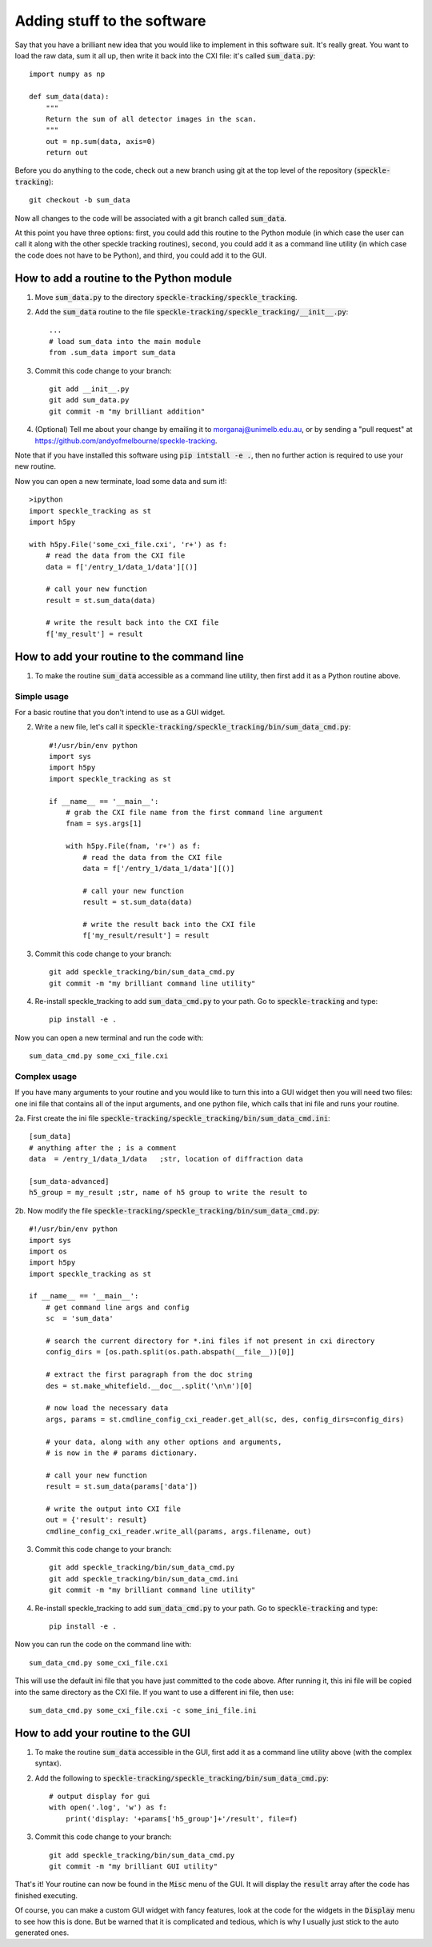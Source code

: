 Adding stuff to the software
****************************

Say that you have a brilliant new idea that you would like to implement in this software suit. It's really great. You want to load the raw data, sum it all up, then write it back into the CXI file: it's called :code:`sum_data.py`:: 

    import numpy as np
    
    def sum_data(data):
        """
        Return the sum of all detector images in the scan.
        """
        out = np.sum(data, axis=0)
        return out

Before you do anything to the code, check out a new branch using git at the top level of the repository (:code:`speckle-tracking`)::
    
    git checkout -b sum_data

Now all changes to the code will be associated with a git branch called :code:`sum_data`.

At this point you have three options: first, you could add this routine to the Python module (in which case the user can call it along with the other speckle tracking routines), second, you could add it as a command line utility (in which case the code does not have to be Python), and third, you could add it to the GUI. 

How to add a routine to the Python module
=========================================

1. Move :code:`sum_data.py` to the directory :code:`speckle-tracking/speckle_tracking`.
2. Add the :code:`sum_data` routine to the file :code:`speckle-tracking/speckle_tracking/__init__.py`::
    
    ...
    # load sum_data into the main module
    from .sum_data import sum_data

3. Commit this code change to your branch::
   
    git add __init__.py
    git add sum_data.py
    git commit -m "my brilliant addition"

4. (Optional) Tell me about your change by emailing it to morganaj@unimelb.edu.au, or by sending a "pull request" at https://github.com/andyofmelbourne/speckle-tracking.


Note that if you have installed this software using :code:`pip intstall -e .`, then no further action is required to use your new routine. 

Now you can open a new terminate, load some data and sum it!::

    >ipython
    import speckle_tracking as st
    import h5py

    with h5py.File('some_cxi_file.cxi', 'r+') as f:
        # read the data from the CXI file
        data = f['/entry_1/data_1/data'][()]

        # call your new function
        result = st.sum_data(data)

        # write the result back into the CXI file
        f['my_result'] = result



How to add your routine to the command line
===========================================

1. To make the routine :code:`sum_data` accessible as a command line utility, then first add it as a Python routine above. 

Simple usage
------------
For a basic routine that you don't intend to use as a GUI widget.

2. Write a new file, let's call it :code:`speckle-tracking/speckle_tracking/bin/sum_data_cmd.py`::

    #!/usr/bin/env python
    import sys
    import h5py
    import speckle_tracking as st

    if __name__ == '__main__':
        # grab the CXI file name from the first command line argument
        fnam = sys.args[1]

        with h5py.File(fnam, 'r+') as f:
            # read the data from the CXI file
            data = f['/entry_1/data_1/data'][()]

            # call your new function
            result = st.sum_data(data)

            # write the result back into the CXI file
            f['my_result/result'] = result

3. Commit this code change to your branch::

    git add speckle_tracking/bin/sum_data_cmd.py
    git commit -m "my brilliant command line utility"
    
4. Re-install speckle\_tracking to add :code:`sum_data_cmd.py` to your path. Go to :code:`speckle-tracking` and type::

    pip install -e .

Now you can open a new terminal and run the code with::

    sum_data_cmd.py some_cxi_file.cxi

Complex usage
-------------
If you have many arguments to your routine and you would like to turn this into a GUI widget then you will need two files: one ini file that contains all of the input arguments, and one python file, which calls that ini file and runs your routine.

2a. First create the ini file :code:`speckle-tracking/speckle_tracking/bin/sum_data_cmd.ini`::

    [sum_data]
    # anything after the ; is a comment
    data  = /entry_1/data_1/data   ;str, location of diffraction data
    
    [sum_data-advanced]
    h5_group = my_result ;str, name of h5 group to write the result to

2b. Now modify the file :code:`speckle-tracking/speckle_tracking/bin/sum_data_cmd.py`::

    #!/usr/bin/env python
    import sys
    import os
    import h5py
    import speckle_tracking as st

    if __name__ == '__main__':
        # get command line args and config
        sc  = 'sum_data'
         
        # search the current directory for *.ini files if not present in cxi directory
        config_dirs = [os.path.split(os.path.abspath(__file__))[0]]
        
        # extract the first paragraph from the doc string
        des = st.make_whitefield.__doc__.split('\n\n')[0]
        
        # now load the necessary data
        args, params = st.cmdline_config_cxi_reader.get_all(sc, des, config_dirs=config_dirs)

        # your data, along with any other options and arguments, 
        # is now in the # params dictionary.
        
        # call your new function
        result = st.sum_data(params['data'])

        # write the output into CXI file
        out = {'result': result}
        cmdline_config_cxi_reader.write_all(params, args.filename, out)

3. Commit this code change to your branch::

    git add speckle_tracking/bin/sum_data_cmd.py
    git add speckle_tracking/bin/sum_data_cmd.ini
    git commit -m "my brilliant command line utility"
    
4. Re-install speckle\_tracking to add :code:`sum_data_cmd.py` to your path. Go to :code:`speckle-tracking` and type::

    pip install -e .

Now you can run the code on the command line with::

    sum_data_cmd.py some_cxi_file.cxi

This will use the default ini file that you have just committed to the code above. After running it, this ini file will be copied into the same directory as the CXI file. If you want to use a different ini file, then use::

    sum_data_cmd.py some_cxi_file.cxi -c some_ini_file.ini

How to add your routine to the GUI
==================================

1. To make the routine :code:`sum_data` accessible in the GUI, first add it as a command line utility above (with the complex syntax).

2. Add the following to :code:`speckle-tracking/speckle_tracking/bin/sum_data_cmd.py`::

    # output display for gui
    with open('.log', 'w') as f:
        print('display: '+params['h5_group']+'/result', file=f)

3. Commit this code change to your branch::

    git add speckle_tracking/bin/sum_data_cmd.py
    git commit -m "my brilliant GUI utility"

That's it! Your routine can now be found in the :code:`Misc` menu of the GUI. It will display the :code:`result` array after the code has finished executing. 

Of course, you can make a custom GUI widget with fancy features, look at the code for the widgets in the :code:`Display` menu to see how this is done. But be warned that it is complicated and tedious, which is why I usually just stick to the auto generated ones. 


